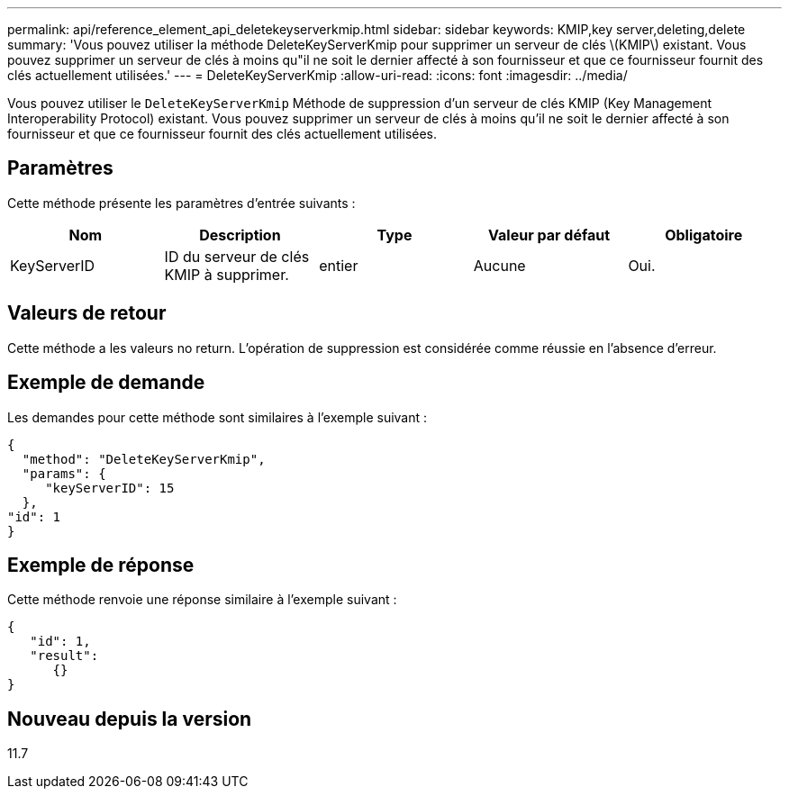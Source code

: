 ---
permalink: api/reference_element_api_deletekeyserverkmip.html 
sidebar: sidebar 
keywords: KMIP,key server,deleting,delete 
summary: 'Vous pouvez utiliser la méthode DeleteKeyServerKmip pour supprimer un serveur de clés \(KMIP\) existant. Vous pouvez supprimer un serveur de clés à moins qu"il ne soit le dernier affecté à son fournisseur et que ce fournisseur fournit des clés actuellement utilisées.' 
---
= DeleteKeyServerKmip
:allow-uri-read: 
:icons: font
:imagesdir: ../media/


[role="lead"]
Vous pouvez utiliser le `DeleteKeyServerKmip` Méthode de suppression d'un serveur de clés KMIP (Key Management Interoperability Protocol) existant. Vous pouvez supprimer un serveur de clés à moins qu'il ne soit le dernier affecté à son fournisseur et que ce fournisseur fournit des clés actuellement utilisées.



== Paramètres

Cette méthode présente les paramètres d'entrée suivants :

|===
| Nom | Description | Type | Valeur par défaut | Obligatoire 


 a| 
KeyServerID
 a| 
ID du serveur de clés KMIP à supprimer.
 a| 
entier
 a| 
Aucune
 a| 
Oui.

|===


== Valeurs de retour

Cette méthode a les valeurs no return. L'opération de suppression est considérée comme réussie en l'absence d'erreur.



== Exemple de demande

Les demandes pour cette méthode sont similaires à l'exemple suivant :

[listing]
----
{
  "method": "DeleteKeyServerKmip",
  "params": {
     "keyServerID": 15
  },
"id": 1
}
----


== Exemple de réponse

Cette méthode renvoie une réponse similaire à l'exemple suivant :

[listing]
----
{
   "id": 1,
   "result":
      {}
}
----


== Nouveau depuis la version

11.7

